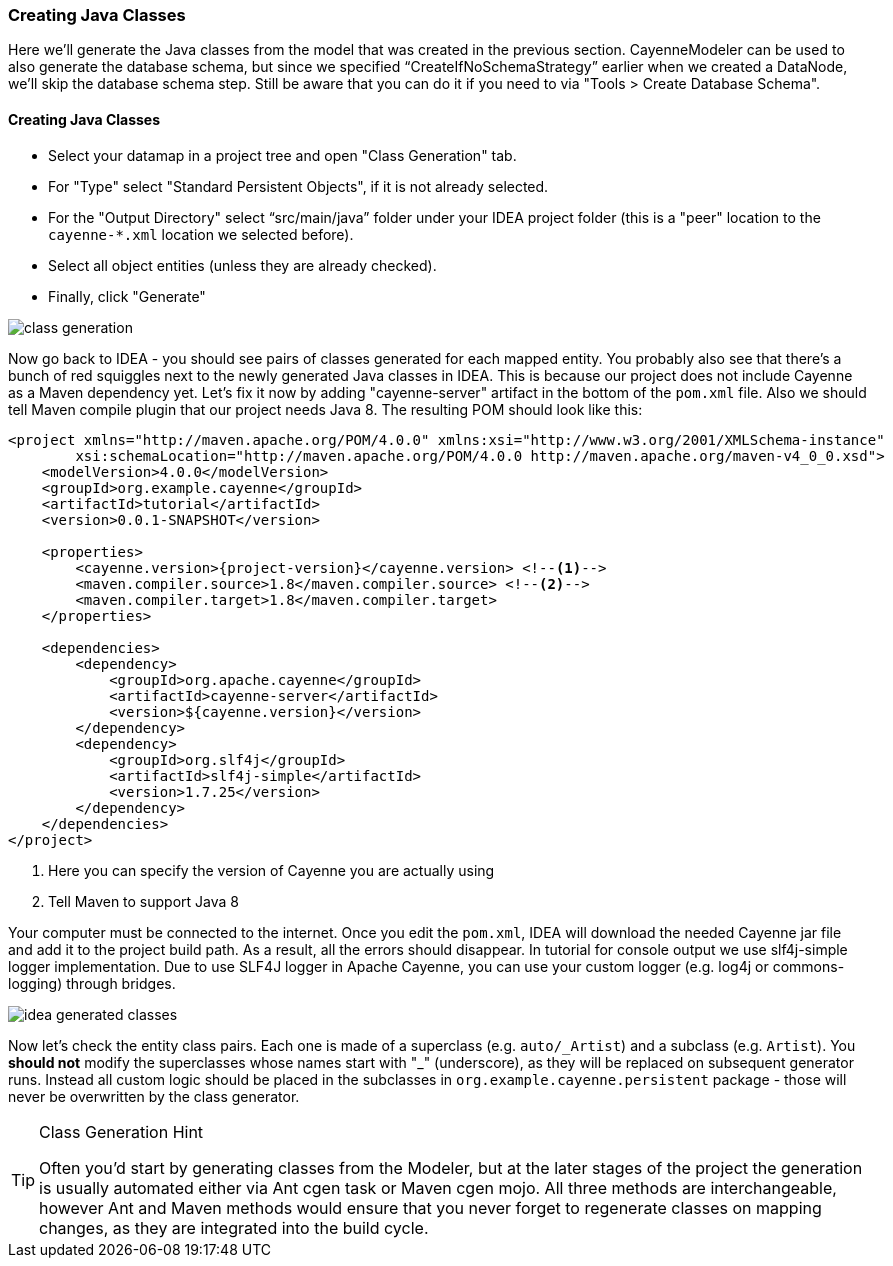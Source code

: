 //    Licensed to the Apache Software Foundation (ASF) under one or more
//    contributor license agreements. See the NOTICE file distributed with
//    this work for additional information regarding copyright ownership.
//    The ASF licenses this file to you under the Apache License, Version
//    2.0 (the "License"); you may not use this file except in compliance
//    with the License. You may obtain a copy of the License at
//
//    http://www.apache.org/licenses/LICENSE-2.0 Unless required by
//    applicable law or agreed to in writing, software distributed under the
//    License is distributed on an "AS IS" BASIS, WITHOUT WARRANTIES OR
//    CONDITIONS OF ANY KIND, either express or implied. See the License for
//    the specific language governing permissions and limitations under the
//    License.
=== Creating Java Classes
Here we'll generate the Java classes from the model that was created in the previous
section. CayenneModeler can be used to also generate the database schema, but since we
specified "`CreateIfNoSchemaStrategy`" earlier when we created a DataNode, we'll skip the
database schema step. Still be aware that you can do it if you need to via "Tools >
Create Database Schema".

==== Creating Java Classes
- Select your datamap in a project tree and open "Class Generation" tab.
- For "Type" select "Standard Persistent Objects", if it is not already selected.
- For the "Output Directory" select "`src/main/java`" folder under your IDEA
project folder (this is a "peer" location to the `cayenne-*.xml` location we
selected before).
- Select all object entities (unless they are already checked).
- Finally, click "Generate"

image::class-generation.png[align="center"]

Now go back to IDEA - you
should see pairs of classes generated for each mapped entity. You probably also see that
there's a bunch of red squiggles next to the newly generated Java classes in IDEA.
This is because our project does not include Cayenne as a Maven dependency yet. Let's
fix it now by adding "cayenne-server" artifact in the bottom of the `pom.xml` file.
Also we should tell Maven compile plugin that our project needs Java 8.
The resulting POM should look like this:

[source,xml,subs="verbatim,attributes"]
----
<project xmlns="http://maven.apache.org/POM/4.0.0" xmlns:xsi="http://www.w3.org/2001/XMLSchema-instance"
        xsi:schemaLocation="http://maven.apache.org/POM/4.0.0 http://maven.apache.org/maven-v4_0_0.xsd">
    <modelVersion>4.0.0</modelVersion>
    <groupId>org.example.cayenne</groupId>
    <artifactId>tutorial</artifactId>
    <version>0.0.1-SNAPSHOT</version>

    <properties>
        <cayenne.version>{project-version}</cayenne.version> <!--1-->
        <maven.compiler.source>1.8</maven.compiler.source> <!--2-->
        <maven.compiler.target>1.8</maven.compiler.target>
    </properties>

    <dependencies>
        <dependency>
            <groupId>org.apache.cayenne</groupId>
            <artifactId>cayenne-server</artifactId>
            <version>${cayenne.version}</version>
        </dependency>
        <dependency>
            <groupId>org.slf4j</groupId>
            <artifactId>slf4j-simple</artifactId>
            <version>1.7.25</version>
        </dependency>
    </dependencies>
</project>
----
<1> Here you can specify the version of Cayenne you are actually using
<2> Tell Maven to support Java 8

Your computer must be connected to the internet. Once you edit the `pom.xml`, IDEA
will download the needed Cayenne jar file and add it to the project build path. As a
result, all the errors should disappear. In tutorial for console output we use slf4j-simple logger
implementation. Due to use SLF4J logger in Apache Cayenne, you can use your custom logger (e.g. log4j
or commons-logging) through bridges.
        
image::idea-generated-classes.png[align="center"]

Now let's check the entity class pairs. Each one is made of a superclass (e.g. `auto/\_Artist`)
and a subclass (e.g. `Artist`). You *should not* modify the
superclasses whose names start with "_" (underscore), as they will be replaced on
subsequent generator runs. Instead all custom logic should be placed in the subclasses
in `org.example.cayenne.persistent` package - those will never be overwritten by the
class generator.

[TIP]
.Class Generation Hint
====
Often you'd start by generating classes from the
Modeler, but at the later stages of the project the generation is usually
automated either via Ant cgen task or Maven cgen mojo. All three methods are
interchangeable, however Ant and Maven methods would ensure that you never
forget to regenerate classes on mapping changes, as they are integrated into
the build cycle.
====
